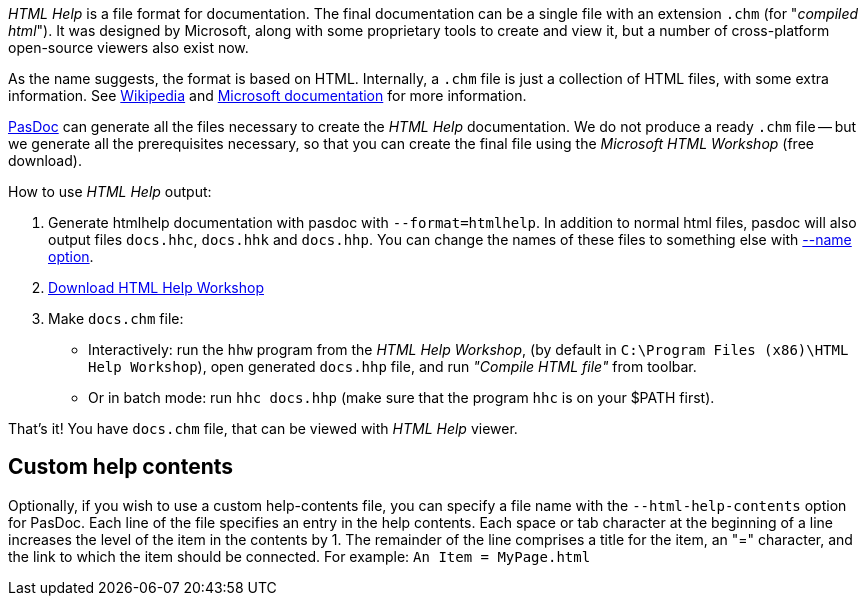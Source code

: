 _HTML Help_ is a file format for documentation. The final documentation can be a single file with an extension `.chm` (for "_compiled html_"). It was designed by Microsoft, along with some proprietary tools to create and view it, but a number of cross-platform open-source viewers also exist now.

As the name suggests, the format is based on HTML. Internally, a `.chm` file is just a collection of HTML files, with some extra information. See https://en.wikipedia.org/wiki/Microsoft_Compiled_HTML_Help[Wikipedia] and http://msdn.microsoft.com/en-us/library/windows/desktop/ms524413(v=vs.85).aspx[Microsoft documentation] for more information.

link:Home[PasDoc] can generate all the files necessary to create the _HTML Help_ documentation. We do not produce a ready `.chm` file -- but we generate all the prerequisites necessary, so that you can create the final file using the _Microsoft HTML Workshop_ (free download).

How to use _HTML Help_ output:

1. Generate htmlhelp documentation with pasdoc with `--format=htmlhelp`. In addition to normal html files, pasdoc
will also output files `docs.hhc`, `docs.hhk` and `docs.hhp`. You can change the names of these files to something else with link:NameOption[--name option].

2. https://msdn.microsoft.com/en-us/library/windows/desktop/ms669985(v=vs.85).aspx[Download HTML Help Workshop]

3. Make `docs.chm` file:
** Interactively: run the `hhw` program from the _HTML Help Workshop_, (by default in `C:\Program Files (x86)\HTML Help Workshop`), open generated `docs.hhp` file, and run _"Compile HTML file"_ from toolbar.
** Or in batch mode: run `hhc docs.hhp` (make sure that the program `hhc` is on your $PATH first).

That's it! You have `docs.chm` file, that can be viewed with _HTML Help_ viewer.

## Custom help contents

Optionally, if you wish to use a custom help-contents file, you can specify a file name with the `--html-help-contents` option for PasDoc. Each line of the file specifies an entry in the help contents. Each space or tab character at the beginning of a line increases the level of the item in the contents by 1. The remainder of the line comprises a title for the item, an "=" character, and the link to which the item should be connected. For example: `An Item = MyPage.html`

